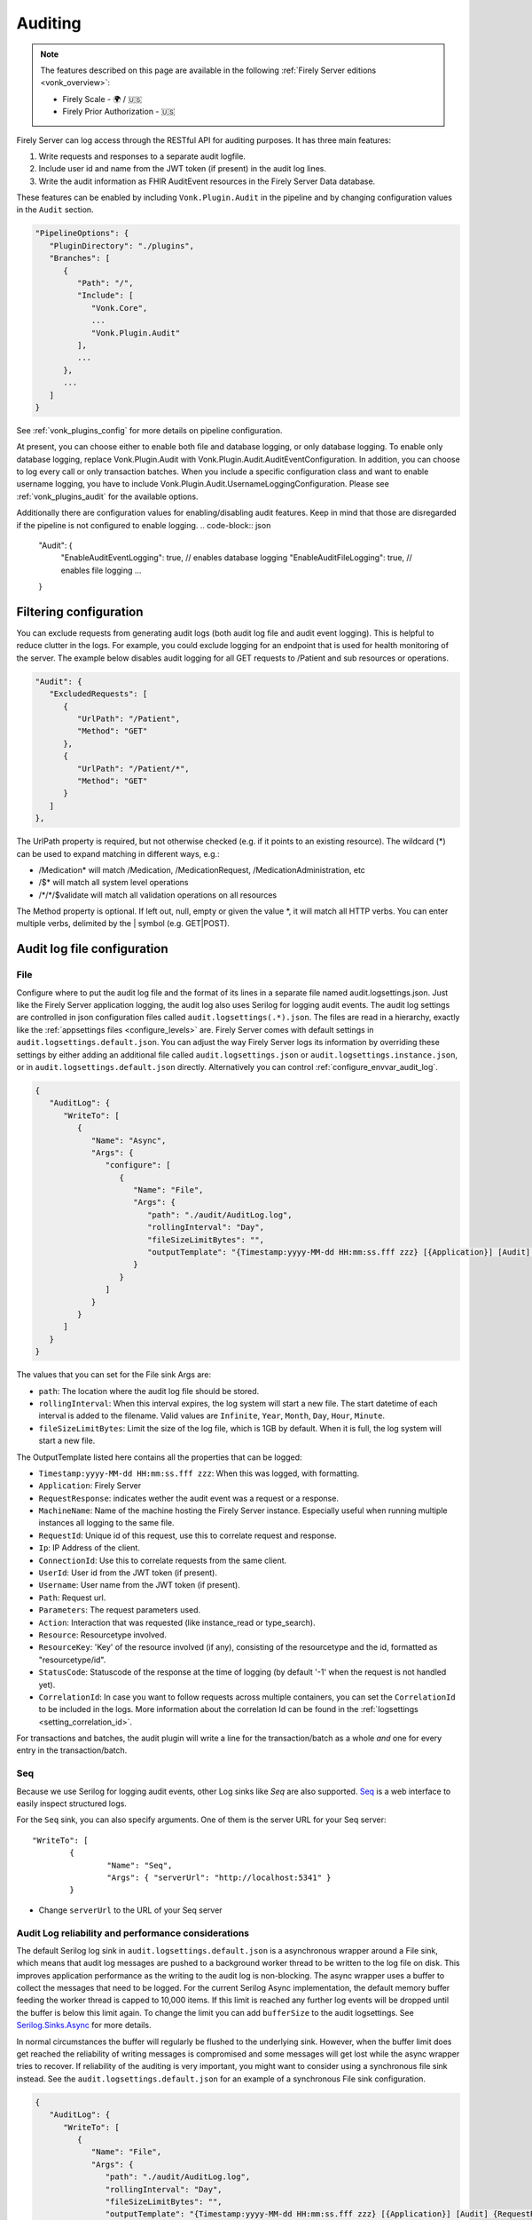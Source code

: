 .. _feature_auditing:

Auditing
========

.. note::

  The features described on this page are available in the following :ref:`Firely Server editions <vonk_overview>`:

  * Firely Scale - 🌍 / 🇺🇸
  * Firely Prior Authorization - 🇺🇸

Firely Server can log access through the RESTful API for auditing purposes. It has three main features:

#. Write requests and responses to a separate audit logfile.
#. Include user id and name from the JWT token (if present) in the audit log lines.
#. Write the audit information as FHIR AuditEvent resources in the Firely Server Data database.

These features can be enabled by including ``Vonk.Plugin.Audit`` in the pipeline and by changing configuration values in the ``Audit`` section.

.. code-block:: json

   "PipelineOptions": {
      "PluginDirectory": "./plugins",
      "Branches": [
         {
            "Path": "/",
            "Include": [
               "Vonk.Core",
               ...
               "Vonk.Plugin.Audit"
            ],
            ...
         },
         ...
      ]
   }

See :ref:`vonk_plugins_config` for more details on pipeline configuration.

At present, you can choose either to enable both file and database logging, or only database logging.
To enable only database logging, replace Vonk.Plugin.Audit with Vonk.Plugin.Audit.AuditEventConfiguration.
In addition, you can choose to log every call or only transaction batches.
When you include a specific configuration class and want to enable username logging, you have to include Vonk.Plugin.Audit.UsernameLoggingConfiguration.
Please see :ref:`vonk_plugins_audit` for the available options.

Additionally there are configuration values for enabling/disabling audit features. 
Keep in mind that those are disregarded if the pipeline is not configured to enable logging.
.. code-block:: json
   "Audit": {
      "EnableAuditEventLogging": true, // enables database logging
      "EnableAuditFileLogging": true, // enables file logging
      ...
   }

Filtering configuration
-----------------------

You can exclude requests from generating audit logs (both audit log file and audit event logging). 
This is helpful to reduce clutter in the logs. For example, you could exclude logging for an endpoint that is used for health monitoring of the server.
The example below disables audit logging for all GET requests to /Patient and sub resources or operations.

.. code-block:: json

   "Audit": {
      "ExcludedRequests": [
         {
            "UrlPath": "/Patient",
            "Method": "GET"
         },
         {
            "UrlPath": "/Patient/*",
            "Method": "GET"
         }
      ]
   },

The UrlPath property is required, but not otherwise checked (e.g. if it points to an existing resource).
The wildcard (\*) can be used to expand matching in different ways, e.g.:

* /Medication* will match /Medication, /MedicationRequest, /MedicationAdministration, etc
* /$\* will match all system level operations
* /\*/\*/$validate will match all validation operations on all resources

The Method property is optional. If left out, null, empty or given the value \*, it will match all HTTP verbs. 
You can enter multiple verbs, delimited by the \| symbol (e.g. GET\|POST).

.. _configure_audit_log_file:

Audit log file configuration
----------------------------

File
^^^^

Configure where to put the audit log file and the format of its lines in a separate file named audit.logsettings.json. Just like the Firely Server application logging, the audit log also uses Serilog for logging audit events. The audit log settings are controlled in json configuration files called ``audit.logsettings(.*).json``. The files are read in a hierarchy, exactly like the :ref:`appsettings files <configure_levels>` are.
Firely Server comes with default settings in ``audit.logsettings.default.json``. You can adjust the way Firely Server logs its information by overriding these settings by either adding an additional file called ``audit.logsettings.json`` or ``audit.logsettings.instance.json``, or in ``audit.logsettings.default.json`` directly. Alternatively you can control :ref:`configure_envvar_audit_log`.

.. code-block:: json

   {
      "AuditLog": {
         "WriteTo": [
            {
               "Name": "Async",
               "Args": {
                  "configure": [
                     {
                        "Name": "File",
                        "Args": {
                           "path": "./audit/AuditLog.log",
                           "rollingInterval": "Day",
                           "fileSizeLimitBytes": "",
                           "outputTemplate": "{Timestamp:yyyy-MM-dd HH:mm:ss.fff zzz} [{Application}] [Audit] {RequestResponse} [Machine: {MachineName}] [ReqId: {RequestId}] [IP-Address: {Ip}] [Connection: {ConnectionId}] [UserId: {UserId}] [Username: {Username}] [Path: {Path}] [Parameters: {Parameters}] [Action: {Action}] [Resource: {Resource} Key:{ResourceKey}] [Search results: {SearchResultSummary}] [StatusCode: {StatusCode}] {NewLine}"
                        }
                     }
                  ]
               }
            }
         ]
      }
   }


The values that you can set for the File sink Args are:

* ``path``: The location where the audit log file should be stored.
* ``rollingInterval``: When this interval expires, the log system will start a new file. The start datetime of each interval is added to the filename. Valid values are ``Infinite``, ``Year``, ``Month``, ``Day``, ``Hour``, ``Minute``. 
* ``fileSizeLimitBytes``: Limit the size of the log file, which is 1GB by default. When it is full, the log system will start a new file.

The OutputTemplate listed here contains all the properties that can be logged:

* ``Timestamp:yyyy-MM-dd HH:mm:ss.fff zzz``: When this was logged, with formatting.
* ``Application``: Firely Server
* ``RequestResponse``: indicates wether the audit event was a request or a response.
* ``MachineName``: Name of the machine hosting the Firely Server instance. Especially useful when running multiple instances all logging to the same file.
* ``RequestId``: Unique id of this request, use this to correlate request and response.
* ``Ip``: IP Address of the client.
* ``ConnectionId``: Use this to correlate requests from the same client.
* ``UserId``: User id from the JWT token (if present).
* ``Username``: User name from the JWT token (if present).
* ``Path``: Request url.
* ``Parameters``: The request parameters used.
* ``Action``: Interaction that was requested (like instance_read or type_search).
* ``Resource``: Resourcetype involved.
* ``ResourceKey``: 'Key' of the resource involved (if any), consisting of the resourcetype and the id, formatted as "resourcetype/id".
* ``StatusCode``: Statuscode of the response at the time of logging (by default '-1' when the request is not handled yet).
* ``CorrelationId``: In case you want to follow requests across multiple containers, you can set the ``CorrelationId`` to be included in the logs. More information about the correlation Id can be found in the :ref:`logsettings <setting_correlation_id>`.

For transactions and batches, the audit plugin will write a line for the transaction/batch as a whole *and* one for every entry in the transaction/batch.

Seq
^^^

Because we use Serilog for logging audit events, other Log sinks like `Seq` are also supported. `Seq <https://datalust.co/seq>`_ is a web interface to easily inspect structured logs.

For the ``Seq`` sink, you can also specify arguments. One of them is the server URL for your
Seq server::

		"WriteTo": [
			{
				"Name": "Seq",
				"Args": { "serverUrl": "http://localhost:5341" }
			}

* Change ``serverUrl`` to the URL of your Seq server

Audit Log reliability and performance considerations
^^^^^^^^^^^^^^^^^^^^^^^^^^^^^^^^^^^^^^^^^^^^^^^^^^^^

The default Serilog log sink in ``audit.logsettings.default.json`` is a asynchronous wrapper around a File sink, which means that audit log messages are pushed to a background worker thread to be written to the log file on disk. This improves application performance as the writing to the audit log is non-blocking. The async wrapper uses a buffer to collect the messages that need to be logged. For the current Serilog Async implementation, the default memory buffer feeding the worker thread is capped to 10,000 items. If this limit is reached any further log events will be dropped until the buffer is below this limit again. To change the limit you can add ``bufferSize`` to the audit logsettings. See `Serilog.Sinks.Async <https://github.com/serilog/serilog-sinks-async>`_ for more details.

In normal circumstances the buffer will regularly be flushed to the underlying sink. However, when the buffer limit does get reached the reliability of writing messages is compromised and some messages will get lost while the async wrapper tries to recover. If reliability of the auditing is very important, you might want to consider using a synchronous file sink instead. See the ``audit.logsettings.default.json`` for an example of a synchronous File sink configuration.

.. code-block:: json

   {
      "AuditLog": {
         "WriteTo": [
            {
               "Name": "File", 
               "Args": {
                  "path": "./audit/AuditLog.log",
                  "rollingInterval": "Day",
                  "fileSizeLimitBytes": "",
                  "outputTemplate": "{Timestamp:yyyy-MM-dd HH:mm:ss.fff zzz} [{Application}] [Audit] {RequestResponse} [Machine: {MachineName}] [ReqId: {RequestId}] [IP-Address: {Ip}] [Connection: {ConnectionId}] [UserId: {UserId}] [Username: {Username}] [Path: {Path}] [Parameters: {Parameters}] [Action: {Action}] [Resource: {Resource} Key:{ResourceKey}] [Search results: {SearchResultSummary}] [StatusCode: {StatusCode}] {NewLine}"
               }
            }
         ]
      }
   }


The downside is that writing to the audit log is blocking and Firely Server now has to wait on the log to finish before it can continue, which in turn affects performance. You will have to try and test what works best for your use case.

.. _audit_event_logging:

AuditEvent logging
------------------

There is no further configuration for AuditEvent logging. If you include it in the pipeline, it will start generating AuditEvent resources, conforming to the IHE `Basic Audit Log Patterns (BALP)`_ ImplementationGuide.

.. note::

   AuditEvents will not get generated if your configuration restricts the list of supported FHIR resources and ``AuditEvent`` is not included (see :ref:`supportedmodel`).

For transactions and batches the audit plugin will create an AuditEvent for the transaction/batch as a whole *and* one for every entry in the transaction/batch.

Firely Server does not allow you to update or delete the AuditEvent resources through the RESTful API so the Audit log cannot be tampered with. You can of course still manipulate these resources directly on the database, for instance to offload a surplus of old AuditEvent resources elsewhere. Please :ref:`vonk-contact` us for details if you want to do this.

The table below contains some elements you can find in the generated AuditEvents and the paths where those elements are located (might differ per FHIR version). The table also includes links to AuditEvent examples.

.. note::

  When the order of an item in an array is shown using a colon syntax (e.g. ``:requestId``, ``:query``), that means the order is not deterministic. You need to examine each item's ``type`` and/or ``role`` elements to identify the right item.

+-----------------------------+---------------------------------------------------------------------------------------+---------------------------------------------------------------------------------------+----------------------------------------------------------------------------------------------+
| Property name               | AuditEvent (R3)                                                                       | AuditEvent (R4)                                                                       | AuditEvent (R5)                                                                              |
+=============================+=======================================================================================+=======================================================================================+==============================================================================================+
| MachineName                 | ``source.extension[0].valueReference.display``                                        | ``source.observer.display``                                                           | ``source.observer.display``                                                                  |
+-----------------------------+---------------------------------------------------------------------------------------+---------------------------------------------------------------------------------------+----------------------------------------------------------------------------------------------+
| Action                      | ``action``                                                                            | ``action``                                                                            | ``action``                                                                                   |
+-----------------------------+---------------------------------------------------------------------------------------+---------------------------------------------------------------------------------------+----------------------------------------------------------------------------------------------+
| Timestamp                   | ``recorded``                                                                          | ``recorded``                                                                          | ``recorded``                                                                                 |
+-----------------------------+---------------------------------------------------------------------------------------+---------------------------------------------------------------------------------------+----------------------------------------------------------------------------------------------+
| Status Code                 | ``outcomeDesc``                                                                       | ``outcomeDesc``                                                                       | ``outcome.detail[0].text``                                                                   |
+-----------------------------+---------------------------------------------------------------------------------------+---------------------------------------------------------------------------------------+----------------------------------------------------------------------------------------------+
| Application                 | ``source.site``                                                                       | ``source.site``                                                                       | ``source.site.display``                                                                      |
+-----------------------------+---------------------------------------------------------------------------------------+---------------------------------------------------------------------------------------+----------------------------------------------------------------------------------------------+
| IP Address                  | ``agent[:client].network.address``                                                    | ``agent[:client].network.address``                                                    | ``agent[:client].networkString``                                                             |
+-----------------------------+---------------------------------------------------------------------------------------+---------------------------------------------------------------------------------------+----------------------------------------------------------------------------------------------+
| Client Id                   | ``agent[:client].reference.identifier.value``                                         | ``agent[:client].who.identifier.value``                                               | ``agent[:client].who.identifier.value``                                                      |
+-----------------------------+---------------------------------------------------------------------------------------+---------------------------------------------------------------------------------------+----------------------------------------------------------------------------------------------+
| TokenIssuer                 | ``agent[:user].reference.identifier.system``                                          | ``agent[:user].who.identifier.system``                                                | ``agent[:user].who.identifier.system``                                                       |
+-----------------------------+---------------------------------------------------------------------------------------+---------------------------------------------------------------------------------------+----------------------------------------------------------------------------------------------+
| Jwt Id                      | ``agent[:user].policy[0]``                                                            | ``agent[:user].policy[0]``                                                            | ``agent[:user].policy[0]``                                                                   |
+-----------------------------+---------------------------------------------------------------------------------------+---------------------------------------------------------------------------------------+----------------------------------------------------------------------------------------------+
| User Id                     | ``agent[:user].reference.identifier.value`` and ``agent[:user].userId.value``         | ``agent[:user].who.identifier.value``                                                 | ``agent[:user].who.identifier.value``                                                        |
+-----------------------------+---------------------------------------------------------------------------------------+---------------------------------------------------------------------------------------+----------------------------------------------------------------------------------------------+
| Username                    | ``agent[:user].reference.display``                                                    | ``agent[:user].who.display``                                                          | ``agent[:user].who.display``                                                                 |
+-----------------------------+---------------------------------------------------------------------------------------+---------------------------------------------------------------------------------------+----------------------------------------------------------------------------------------------+
| Path                        | ``entity[:query].detail[0].value``                                                    | ``entity[:query].detail[0].valueString``                                              | ``entity[:query].detail[0].valueString``                                                     |
+-----------------------------+---------------------------------------------------------------------------------------+---------------------------------------------------------------------------------------+----------------------------------------------------------------------------------------------+
| Request Id                  | ``entity[:requestId].reference.identifier.value``                                     | ``entity[:requestId].what.identifier.value``                                          | ``entity[:requestId].what.identifier.value``                                                 |
+-----------------------------+---------------------------------------------------------------------------------------+---------------------------------------------------------------------------------------+----------------------------------------------------------------------------------------------+
| Connection                  | ``entity[:connectionId].reference.identifier.value``                                  | ``entity[:connectionId].what.identifier.value``                                       | ``entity[:connectionId].what.identifier.value``                                              |
+-----------------------------+---------------------------------------------------------------------------------------+---------------------------------------------------------------------------------------+----------------------------------------------------------------------------------------------+
| Search Parameters           | ``entity[:responseDetails].query``                                                    | ``entity[:responseDetails].query``                                                    | ``entity[:responseDetails].query``                                                           |
+-----------------------------+---------------------------------------------------------------------------------------+---------------------------------------------------------------------------------------+----------------------------------------------------------------------------------------------+
| Resource                    | ``entity[:responseDetails].type.display``                                             | ``entity[:responseDetails].type.display``                                             | ``entity[:responseDetails].extension[0].valueCoding.display``                                |
+-----------------------------+---------------------------------------------------------------------------------------+---------------------------------------------------------------------------------------+----------------------------------------------------------------------------------------------+
| Resource Key                | ``entity[:responseDetails].reference.reference``                                      | ``entity[:responseDetails].what.reference``                                           | ``entity[:responseDetails].what.reference``                                                  |
+-----------------------------+---------------------------------------------------------------------------------------+---------------------------------------------------------------------------------------+----------------------------------------------------------------------------------------------+
| Resource Key (Patient)      | ``extention[0].valueReference``                                                       | ``extention[0].valueReference``                                                       | ``patient``                                                                                  |
+-----------------------------+---------------------------------------------------------------------------------------+---------------------------------------------------------------------------------------+----------------------------------------------------------------------------------------------+
| Search Results              | ``entity[:responseDetails].detail``                                                   | ``entity[:responseDetails].detail``                                                   | ``entity[:responseDetails].detail``                                                          |
+-----------------------------+---------------------------------------------------------------------------------------+---------------------------------------------------------------------------------------+----------------------------------------------------------------------------------------------+
|                             |                                                                                       |                                                                                       |                                                                                              |
+-----------------------------+---------------------------------------------------------------------------------------+---------------------------------------------------------------------------------------+----------------------------------------------------------------------------------------------+
| Example (search)            | :download:`download <../_static/files/audit-event-examples/R3_search.json>`           | :download:`download <../_static/files/audit-event-examples/R4_search.json>`           | :download:`download <../_static/files/audit-event-examples/R5_search.json>`                  |
+-----------------------------+---------------------------------------------------------------------------------------+---------------------------------------------------------------------------------------+----------------------------------------------------------------------------------------------+
| Example (read)              | :download:`download <../_static/files/audit-event-examples/R3_read.json>`             | :download:`download <../_static/files/audit-event-examples/R4_read.json>`             | :download:`download <../_static/files/audit-event-examples/R5_read.json>`                    |
+-----------------------------+---------------------------------------------------------------------------------------+---------------------------------------------------------------------------------------+----------------------------------------------------------------------------------------------+
| Example ($erase operation)  | :download:`download<../_static/files/audit-event-examples/R3_erase_operation.json>`   | :download:`download<../_static/files/audit-event-examples/R4_erase_operation.json>`   | :download:`download <../_static/files/audit-event-examples/R5_erase_operation.json>`         |
+-----------------------------+---------------------------------------------------------------------------------------+---------------------------------------------------------------------------------------+----------------------------------------------------------------------------------------------+


.. _audit_event_integrity:

AuditEvent Integrity
--------------------
Firely server provides a mechanism to validate the integrity of the AuditEvents. 
On the one hand, it provides a way to sign the AuditEvent upon creation,
and on the other hand, it offers a custom operation to validate the signatures, ensuring that the AuditEvents have not been tampered.
  
AuditEvent Signature 
^^^^^^^^^^^^^^^^^^^^

An AuditEvent Signature is a Provenance FHIR resource which contains a signature of the complete AuditEvent FHIR resource JSON. 
This Provenance FHIR resource also includes a reference to an AuditEvent FHIR resource from which the signature is created. 

.. note::

   AuditEvent Signatures will not get generated if your configuration restricts the list of supported FHIR resources and ``Provenance`` is not included (see :ref:`supportedmodel`).

AuditEvent Integrity Validation
^^^^^^^^^^^^^^^^^^^^^^^^^^^^^^^
The validation of the AuditEvent integrity is done by checking that the associated signature of an AuditEvent still matches the current AuditEvent content.
This verification is an asynchronous operation which is triggered by calling the custom operation ``$verify-integrity`` on the AuditEvent type, using
the AuditEvent search parameters (see https://www.hl7.org/fhir/auditevent.html#search) to specify which AuditEvents should be validated. Note that only
AuditEvents created before the call are considered.

For example, the following query will trigger the integrity validation of all AuditEvents created in January 2022.

.. code-block:: shell-session

  curl '${BASE_URL}/AuditEvent/$verify-integrity?date=ge2022-01-01&date=le2022-01-31' \
   --header 'Prefer: respond-async'

If the request succeeds, the status code should be 202, the body should contain an operation outcome with a single issue of information severity
and the ``Content-Location`` header should contain the URL where the status of the operation can be retrieved.

While the operation is still in progress, the status endpoint should return a 202 status code.

In case of failure during the operation, the status endpoint should return a 4xx or 5xx status code with an operation outcome stating the issue(s).

Finally, once the operation is terminated, the status code of the reply should be 200 and the body should contain an operation outcome.
If all AuditEvents had a valid signatures, the body should be:

.. code-block:: json

  {
    "resourceType": "OperationOutcome",
    "text": 
        {
            "status": "All Audit Event signatures validated",
            "div": "<div xmlns=\"http://www.w3.org/1999/xhtml\">\n      <p>All Audit Event signatures validated</p>\n    </div>"
        },
    "issue": [
       {
         "severity": "information",
         "code": "informational",
         "details": {
           "text": "xx Audit Event processed"
         },
       }
       {
         "severity": "information",
         "code": "informational",
         "details": {
           "text": "Transaction time: xxx"
           }
       },
       {
         "severity": "information",
         "code": "informational",
         "details": {
           "text": "Original Request: xxx"
           }
       } 
    ]
  }

If some AuditEvents  were not valid, in addition to the informational issues listed above, there should be one processing issue
(see https://www.hl7.org/fhir/codesystem-issue-type.html#issue-type-processing) per validation error:
 
.. code-block:: json
   
  {
      "severity": "error",
      "code": "processing",
      "expression": "AuditEvent/event_id", 
      "details": {
        "text": "Signature for the event does not match audit event content"
        }
   } 
    

Finally, if the number of validation failures is higher than the pre-configured threshold, an additional error should be reported:

.. code-block:: json

  {
      "severity": "error",
      "code": "too-costly",
      "details": {
          "text": "Process interrupted because too many signature validation errors encountered."
        }
   } 



AuditEvent Integrity Configuration
^^^^^^^^^^^^^^^^^^^^^^^^^^^^^^^^^^
By default, the signature of the AuditEvent and their verification is disabled. In order to enable it, you have to modify the settings of the server.

First of all, in the `PipelineOptions`, you need to have `"Vonk.Plugin.Audit.Integrity"` (or a prefix of it) as part of the plugin pipelines. 
As it is listed in the ``Exclude`` section by default, you have to remove it from this section:

.. code-block:: json

   "PipelineOptions": {
      "PluginDirectory": "./plugins",
      "Branches": [
         ...
         "Vonk.Plugin.Audit",
         ...
      ],
      "Exclude": [
           "Vonk.Subscriptions.Administration"
         ]
    },

Also, as part of the ``Administration`` pipeline, you need to enable the support for the asynchronous tasks as they are used
for the asynchronous processing of the integrity verification operation. This is done by having the Task configuration corresponding
to the database type used for the administration:

.. code-block:: json
  
  {
        "Path": "/administration",
        "Include": [
          ...
          "Vonk.Repository.Sql.SqlTaskConfiguration",
          or
          "Vonk.Repository.Sqlite.SqliteTaskConfiguration",
          or
          "Vonk.Repository.MongoDb.MongoDbTaskConfiguration",
          ...
        ]
      }


In addition to the pipelines setup, you need to configure properly the ``Audit`` section of the settings:

.. code-block:: json

   "Audit": {
      "AuditEventSignatureEnabled": true, // Default is false
      "AuditEventSignatureSecret": 
      {
          "SecretType": "JWKS", // Currently only supported type
          // This is an example secret. Generate your own and do not use this example 'Secret' in your configuration!
          "Secret": "{'keys':[{'kty':'EC','use':'sig','key_ops':['sign','verify'],'alg':'ES256','kid':'66e56ebf-a8de-4cfe-9710-3f2f44ec262f','crv':'P-256','x':'FO0bvAsRHC-wKMczT4xFPWQXI_fhFzqW2l9WxU29Hdc','y':'MHYht76KAnxHhatfB_BdyIuUtbpkK0g0Wuy5940oei4','d':'Nt1RXXNt6s5ytd88T7YhRePd7BqC4rh5WCOtJxdOzTs'}]}"
      },
      "AsyncProcessingRepeatPeriod" : 10000,
      "InvalidAuditEventProcessingThreshold" : 100,
      "AuditEventVerificationBatchSize": 20 
    },

with:

``AuditEventSignatureEnabled`` must be set to ``true`` to enable the signature generation.

``AuditEventSignatureSecret`` specifies the secret to be used when signing the AuditEvent. Currently, it can only contain a JSON Web Key Set ``Secret``. 
 A JSON Web Key Set (JWKS) is a set of JSON Web Tokens (JWT) keys. The next section details how to generate a JWKS.

.. note::

   Currently only the first key in a JSON Web Key Set is used to create signature of an AuditEvent.

``AsyncProcessingRepeatPeriod`` defines the period in milliseconds for the loop checking if a new integrity validation request is pending.

``InvalidAuditEventProcessingThreshold`` specifies the threshold on the maximum number of invalid AuditEvent signatures. Once this threshold
is reached, the operation is terminated and a specific issue is log in the operation outcome.

``AuditEventVerificationBatchSize`` specifies the batch size when validating the AuditEvent signatures, 
expressed as number of AuditEvent to verify in one step. We recommend to to set this value to 500 when using SqlServer or MongoDb as data backend, and 
20 when using SQLite.
        
.. note::
   
   When using SQLite, setting ``AuditEventVerificationBatchSize`` will prevent the validation of AuditEvent signature as SQLite 
   has a limitation on the query size it supports. Concretely, when the provided value is too large, the `$verify-signature`operation 
   would fail, indicating the following error:
   ``SqliteException (0x80004005): SQLite Error 1: 'parser stack overflow'``

Finally, in order to enable the integrity verification, the corresponding custom operations must be listed as part of the
``SupportedInteractions``. 
For that, you have to add the type-level custom operations ``$verify-integrity`` and the system-level custom operation ``$verify-integrity-status``, as follows: 

.. code-block:: json

  "SupportedInteractions": {
    "InstanceLevelInteractions": "...",
    "TypeLevelInteractions": "..., $verify-integrity",
    "WholeSystemInteractions": "..., $verify-integrity-status"
  }

JSON Web Key Set generation
^^^^^^^^^^^^^^^^^^^^^^^^^^^

The following code snippet in C# is an example how you can generate a JSON Web Key Set. 

.. code-block:: CSharp

   using CreativeCode.JWK.KeyParts;
   using CreativeCode.JWK;
   
   ...
    
   private static string CreateJSONWebKeySet()
   {
       var algorithm = Algorithm.ES256;
       var keyUse = PublicKeyUse.Signature;
       var keyOperations = new HashSet<KeyOperation>(new[] 
                                { 
                                    KeyOperation.ComputeDigitalSignature, 
                                    KeyOperation.VerifyDigitalSignature 
                                });
       var jwk = new JWK(algorithm, keyUse, keyOperations);
       var jwks = new JWKS(new[]{ jwk });

       return jwks.Export();
   }

Output of ``CreateJSONWebKeySet`` should look like this

.. code-block:: CSharp

  {"keys":[{"kty":"EC","use":"sig","key_ops":["sign","verify"],"alg":"ES256","kid":"66e56ebf-a8de-4cfe-9710-3f2f44ec262f","crv":"P-256","x":"FO0bvAsRHC-wKMczT4xFPWQXI_fhFzqW2l9WxU29Hdc","y":"MHYht76KAnxHhatfB_BdyIuUtbpkK0g0Wuy5940oei4","d":"Nt1RXXNt6s5ytd88T7YhRePd7BqC4rh5WCOtJxdOzTs"}]}


If you are using Ubuntu linux, you can also install ``jose`` command to generate a JSON Web Key Set.

Install Ubuntu package ``jose``

.. code-block:: shell-session
  
  sudo apt install jose -y

Generate JSON Web Key Set

.. code-block:: shell-session

  jose jwk gen -i '{"kty":"EC","crv":"P-256","use":"sig","key_ops":["sign","verify"],"alg":"ES256","kid":"yourkeyid"}' -s -o ec.jwk

.. note::

   Replace ``"`` with ``'`` in the output to use it as ``Secret`` of ``AuditEventSignatureSecret`` in Audit plugin configuration,



.. _audit_event_customization:

AuditEvent customization
------------------------

If you need to include additional information in the standard AuditEvents, you can do that with a custom plugin. 

To implement such a plugin, it is helpful to understand how AuditEvents get created in Firely Server. Whenever the server receives an incoming HTTP request, a middleware registered in ``AuditEventConfiguration`` first passes it transparently to the downstream handlers. Then, when the original requests get handled, the audit middleware creates another artificial request and passes it down the stream again. This time, the request contains a creation operation with the AuditEvent as a payload. Like any other request in Firely Server, this request can be intercepted and changed using a pre-handler before it continues down the pipeline until ``CreateOperationMiddleware`` handles it. The order of the customization plugin should be greater than ``3170`` and less than ``4420``.
  

.. @startuml

.. title "AuditEvent creation process"

.. participant "AuditEventMiddleware (order 3170)" as aem
.. participant "..." as hOther
.. participant "AuditEventCustomizationMiddleware" as aecm
.. participant "..." as hOther2
.. participant "CreateOperationMiddleware (order 4420)" as hCreate

.. -> aem: original HTTP request
.. activate aem
.. aem -> hOther: original HTTP request
.. activate hOther
.. hOther --> aem
.. deactivate hOther

.. aem -> hOther: AuditEvent creation \nrequest context
.. activate hOther
.. hOther -> aecm: AuditEvent creation \nrequest context
.. activate aecm
.. aecm -> aecm: Customize payload
.. activate aecm
.. deactivate aecm
.. aecm -> hOther2: AuditEvent creation \nrequest context
.. activate hOther2
.. hOther2 -> hCreate
.. activate hCreate
.. hCreate --> hOther2
.. deactivate hCreate
.. hOther2 --> aecm
.. deactivate hOther2
.. aecm --> hOther
.. deactivate aecm
.. hOther --> aem
.. deactivate hOther
.. <-- aem
.. deactivate aem

.. @enduml

.. image:: ../_static/images/auditing/AuditEvent-customization.svg
   :width: 800


See an example plugin below. This plugin captures all the token claims from the original request and then includes those claims into the AuditEvent. Note that you need to work with SourceNodes at this level. You can read more about manipulating the SourceNodes :ref:`here <vonk_reference_api_elementmodel>` and in the `Firely .NET SDK documentation <https://docs.fire.ly/projects/Firely-NET-SDK/parsing/poco-parsing.html>`_.


.. code-block:: CSharp

   [VonkConfiguration(order: 3175)]
   public static class AuditEventCustomizationConfiguration
   {
      public static IServiceCollection ConfigureServices(IServiceCollection services)
      {
         services.AddScoped<AuditEventCustomizationService>();
         return services;
      }
      
      public static IApplicationBuilder Configure(IApplicationBuilder builder)
      {
         builder.OnInteraction(VonkInteraction.all).PreHandleWith<AuditEventCustomizationService>((s, ctx) => s.CaptureOriginalRequestInfo(ctx));
         builder.OnInteraction(VonkInteraction.type_create).AndResourceTypes("AuditEvent").PreHandleWith<AuditEventCustomizationService>((s, ctx) => s.AmendAuditEvent(ctx));
         return builder;
      }

      private class AuditEventCustomizationService
      {
         private ClaimsPrincipal _user;

         public void CaptureOriginalRequestInfo(IVonkContext ctx)
         {
               if (!IsAuditEventCreationRequest(ctx))
               {
                  _user = ctx.HttpContext().User;
               }
         }

         public void AmendAuditEvent(IVonkContext ctx)
         {
               if (IsAuditEventCreationRequest(ctx) && _user != null)
               {
                  if (ctx.Request.Payload.Success)
                  {
                     var payloadResource = ctx.Request.Payload.Resource;
                     var resource = SourceNode.FromNode(payloadResource);

                     foreach (var claim in _user.Claims)
                     {
                           resource = resource.Add(SourceNode.Node("extension",
                              SourceNode.Valued("url", $"tokenValue-{claim.Type}"),
                              SourceNode.Valued("valueString", claim.Value)
                           ));
                     }

                     ctx.Request.Payload = new RequestPayload
                     {
                           Resource = resource.ToIResource(payloadResource.InformationModel),
                           StatusCode = ctx.Request.Payload.StatusCode,
                           Success = true
                     };
                  }
               }
         }

         private static bool IsAuditEventCreationRequest(IVonkContext ctx) =>
               ctx.Request.Interaction == VonkInteraction.type_create 
               && ctx.Arguments.TryGetArgument(ArgumentNames.resourceType, out var arg) 
               && arg is {Source: ArgumentSource.Internal};
      }
   }


References
^^^^^^^^^^

* `FHIR STU3 (R3) AuditEvent <http://hl7.org/fhir/STU3/auditevent.html>`_
* `FHIR R4 AuditEvent <http://hl7.org/fhir/auditevent.html>`_
* `FHIR R5 AuditEvent <http://hl7.org/fhir/2022Sep/auditevent.html>`_
* `Basic Audit Log Patterns (BALP)`_
* `JSON Web Key RFC <https://www.rfc-editor.org/rfc/rfc7517>`_

.. _Basic Audit Log Patterns (BALP): https://profiles.ihe.net/ITI/BALP/index.html
